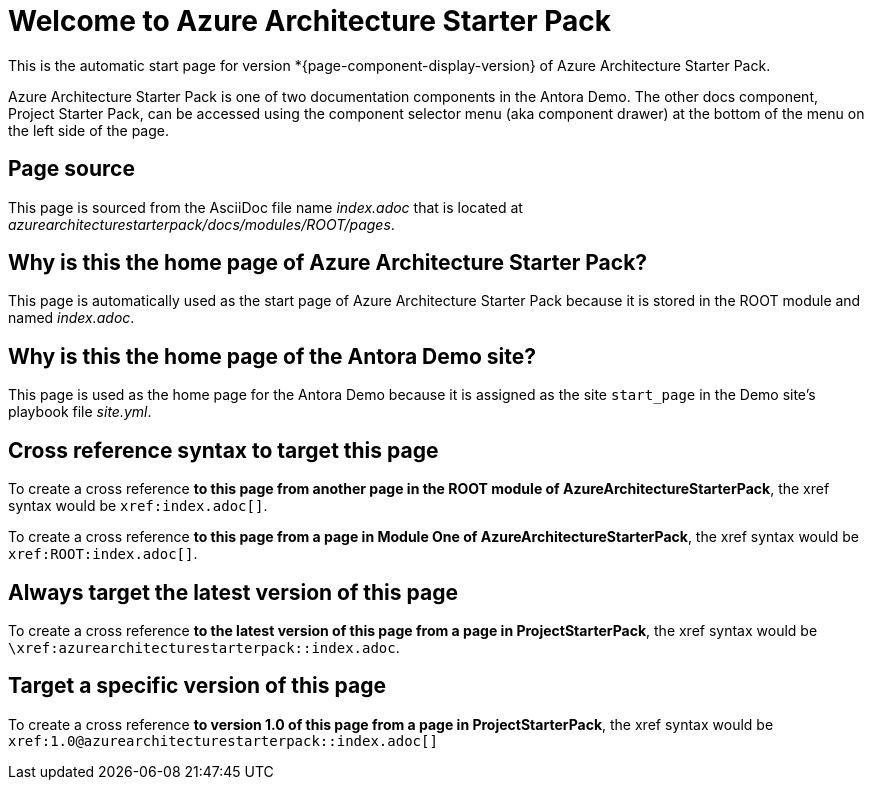 = Welcome to Azure Architecture Starter Pack
:navtitle: Welcome


This is the automatic start page for version *{page-component-display-version} of Azure Architecture Starter Pack.

Azure Architecture Starter Pack is one of two documentation components in the Antora Demo.
The other docs component, Project Starter Pack, can be accessed using the component selector menu (aka component drawer) at the bottom of the menu on the left side of the page.

== Page source

This page is sourced from the AsciiDoc file name [.path]_index.adoc_ that is located at [.path]_azurearchitecturestarterpack/docs/modules/ROOT/pages_.

== Why is this the home page of Azure Architecture Starter Pack?

This page is automatically used as the start page of Azure Architecture Starter Pack because it is stored in the ROOT module and named [.path]_index.adoc_.

== Why is this the home page of the Antora Demo site?

This page is used as the home page for the Antora Demo because it is assigned as the site `start_page` in the Demo site's playbook file [.path]_site.yml_.

== Cross reference syntax to target this page

To create a cross reference *to this page from another page in the ROOT module of AzureArchitectureStarterPack*, the xref syntax would be `\xref:index.adoc[]`.

To create a cross reference *to this page from a page in Module One of AzureArchitectureStarterPack*, the xref syntax would be `\xref:ROOT:index.adoc[]`.

== Always target the latest version of this page

To create a cross reference *to the latest version of this page from a page in ProjectStarterPack*, the xref syntax would be `\xref:azurearchitecturestarterpack::index.adoc`.

== Target a specific version of this page

To create a cross reference *to version 1.0 of this page from a page in ProjectStarterPack*, the xref syntax would be `\xref:1.0@azurearchitecturestarterpack::index.adoc[]`
